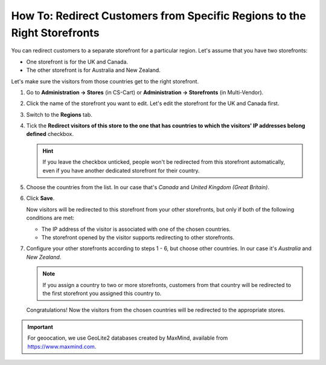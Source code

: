 *************************************************************************
How To: Redirect Customers from Specific Regions to the Right Storefronts
*************************************************************************

You can redirect customers to a separate storefront for a particular region. Let's assume that you have two storefronts:

* One storefront is for the UK and Canada.

* The other storefront is for Australia and New Zealand.

Let's make sure the visitors from those countries get to the right storefront.

#. Go to **Administration → Stores** (in CS-Cart) or **Administration → Storefronts** (in Multi-Vendor).

#. Click the name of the storefront you want to edit. Let's edit the storefront for the UK and Canada first.

#. Switch to the **Regions** tab.

#. Tick the **Redirect visitors of this store to the one that has countries to which the visitors' IP addresses belong defined** checkbox.

   .. hint::

       If you leave the checkbox unticked, people won't be redirected from this storefront automatically, even if you have another dedicated storefront for their country.

#. Choose the countries from the list. In our case that's *Canada* and *United Kingdom (Great Britain)*.

#. Click **Save**.

   .. image:: img/first_storefront.png
       :align: center
       :alt: Select the countries associated with this storefront and choose whether you want to allow redirecting customers from this storefront.

   Now visitors will be redirected to this storefront from your other storefronts, but only if both of the following conditions are met: 

   * The IP address of the visitor is associated with one of the chosen countries.

   * The storefront opened by the visitor supports redirecting to other storefronts.

#. Configure your other storefronts according to steps 1 - 6, but choose other countries. In our case it's *Australia* and *New Zealand*.

   .. note::

       If you assign a country to two or more storefronts, customers from that country will be redirected to the first storefront you assigned this country to.

   Congratulations! Now the visitors from the chosen countries will be redirected to the appropriate stores.

   .. image:: img/second_storefront.png
       :align: center
       :alt: You can create multiple storefronts for specific countries or groups of countries, then redirect customers to the right storefront.

.. important::
    For geoocation, we use GeoLite2 databases created by MaxMind, available from `https://www.maxmind.com <https://www.maxmind.com/>`_.

.. meta::
   :description: How to redirect customers to specific storefront for their country in CS-Cart online store or Multi-Vendor marketplace?

